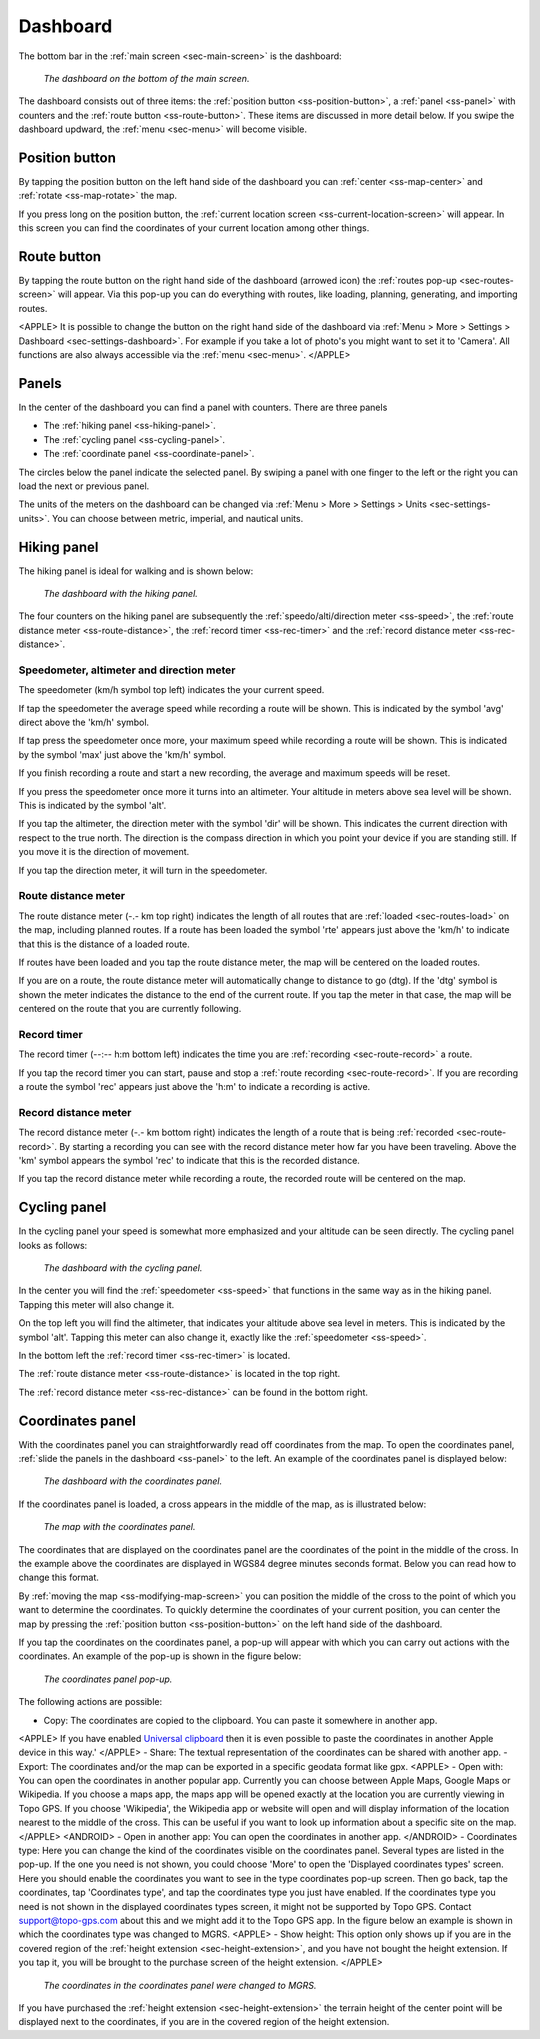 .. _sec-dashboard:

Dashboard
=========
The bottom bar in the :ref:`main screen <sec-main-screen>` is the dashboard:

.. figure:: ../_static/dashboard1.png
   :height: 140px
   :width: 640px
   :alt: Dashboard Topo GPS

   *The dashboard on the bottom of the main screen.*

The dashboard consists out of three items: the :ref:`position button <ss-position-button>`, 
a :ref:`panel <ss-panel>` with counters and the :ref:`route button <ss-route-button>`. These items are discussed in more detail below.
If you swipe the dashboard updward, the :ref:`menu <sec-menu>` will become visible.

.. _ss-position-button:

Position button
---------------
By tapping the position button on the left hand side of the dashboard you can :ref:`center <ss-map-center>` and :ref:`rotate <ss-map-rotate>` the map.

If you press long on the position button, the :ref:`current location screen <ss-current-location-screen>` will appear. In this screen you can find the coordinates of your current location among other things.

.. _ss-route-button:

Route button
------------
By tapping the route button on the right hand side of the dashboard (arrowed icon) the :ref:`routes pop-up <sec-routes-screen>` will appear. Via this pop-up you can do everything with routes, like loading, planning, generating, and importing routes.

<APPLE>
It is possible to change the button on the right hand side of the dashboard via :ref:`Menu > More > Settings > Dashboard <sec-settings-dashboard>`. For example if you take a lot of photo's you might want to set it to 'Camera'. All functions are also always accessible via the :ref:`menu <sec-menu>`.
</APPLE>

.. _ss-panel:

Panels
------

In the center of the dashboard you can find a panel with counters. There
are three panels

- The :ref:`hiking panel <ss-hiking-panel>`. 
- The :ref:`cycling panel <ss-cycling-panel>`. 
- The :ref:`coordinate panel <ss-coordinate-panel>`. 

The circles below the panel indicate the selected panel. By swiping a panel with one finger to the left or
the right you can load the next or previous panel.

The units of the meters on the dashboard can be changed via :ref:`Menu > More > Settings > Units <sec-settings-units>`. You can choose between metric, imperial, and nautical units.

.. _ss-hiking-panel:

Hiking panel
------------
The hiking panel is ideal for walking and is shown below:

.. figure:: ../_static/dashboard1.png
   :height: 134px
   :width: 640px
   :alt: Dashboard Topo GPS

   *The dashboard with the hiking panel.*

The four counters on the hiking panel are subsequently the :ref:`speedo/alti/direction meter <ss-speed>`,
the :ref:`route distance meter <ss-route-distance>`, the :ref:`record timer <ss-rec-timer>`
and the :ref:`record distance meter <ss-rec-distance>`.


.. _ss-speed:

Speedometer, altimeter and direction meter
~~~~~~~~~~~~~~~~~~~~~~~~~~~~~~~~~~~~~~~~~~
The speedometer (km/h symbol top left) indicates the your current speed.

If tap the speedometer the average speed while recording a route will be shown. This is indicated by the symbol
'avg' direct above the 'km/h' symbol.

If tap press the speedometer once more, your maximum speed while recording a route will be shown. This is indicated by the
symbol 'max' just above the 'km/h' symbol.

If you finish recording a route and start a new recording, the average and maximum speeds will be reset.

If you press the speedometer once more it turns into an altimeter. Your altitude in meters above sea level will be shown. This is indicated
by the symbol 'alt'.

If you tap the altimeter, the direction meter with the symbol 'dir' will be shown. This indicates the current direction with respect to the true north.
The direction is the compass direction in which you point your device if you are standing still. If you move it is the direction of movement.

If you tap the direction meter, it will turn in the speedometer.


.. _ss-route-distance:

Route distance meter
~~~~~~~~~~~~~~~~~~~~
The route distance meter (-.- km top right) indicates the length of all routes that are :ref:`loaded <sec-routes-load>` on the map, including planned routes. 
If a route has been loaded the symbol 'rte' appears just above the 'km/h' to indicate that this is the distance of a loaded route.

If routes have been loaded and you tap the route distance meter, the map will be centered on the loaded routes.

If you are on a route, the route distance meter will automatically change to distance to go (dtg). If the 'dtg' symbol is shown the meter indicates the distance to the end of the current route. If you tap the meter in that case, the map will be centered on the route that you are currently following.

.. _ss-rec-timer:

Record timer
~~~~~~~~~~~~
The record timer (--:-- h:m bottom left) indicates the time you are :ref:`recording <sec-route-record>` a route.

If you tap the record timer you can start, pause and stop a :ref:`route recording <sec-route-record>`. 
If you are recording a route the symbol 'rec' appears just above the 'h:m' to indicate a recording is active.

.. _ss-rec-distance:

Record distance meter
~~~~~~~~~~~~~~~~~~~~~
The record distance meter (-.- km bottom right) indicates the length of a route that is being :ref:`recorded <sec-route-record>`. 
By starting a recording you can see with the record distance meter how far you have been traveling. Above the 'km' symbol
appears the symbol 'rec' to indicate that this is the recorded distance.

If you tap the record distance meter while recording a route, the recorded route will be centered on the map.


.. _ss-cycling-panel:

Cycling panel
-------------
In the cycling panel your speed is somewhat more emphasized and your altitude
can be seen directly. The cycling panel looks as follows: 

.. figure:: ../_static/dashboard2.png
   :height: 134px
   :width: 640px
   :alt: Dashboard Topo GPS

   *The dashboard with the cycling panel.*

In the center you will find the :ref:`speedometer <ss-speed>` that functions
in the same way as in the hiking panel. Tapping this meter will also change it.

On the top left you will find the altimeter, that indicates your altitude above sea level in meters. This 
is indicated by the symbol 'alt'. Tapping this meter can also change it, exactly like the :ref:`speedometer <ss-speed>`.

In the bottom left the :ref:`record timer <ss-rec-timer>` is located.

The :ref:`route distance meter <ss-route-distance>` is located in the top right.

The :ref:`record distance meter <ss-rec-distance>` can be found in the bottom right.


.. _ss-coordinate-panel:

Coordinates panel
-----------------
With the coordinates panel you can straightforwardly read off coordinates from the map. 
To open the coordinates panel, :ref:`slide the panels in the dashboard <ss-panel>` to the left.
An example of the coordinates panel is displayed below:

.. figure:: ../_static/dashboard3.png
   :height: 135px
   :width: 640px
   :alt: Dashboard Topo GPS
   
   *The dashboard with the coordinates panel.*

If the coordinates panel is loaded, a cross appears in the middle of the map,
as is illustrated below:

.. figure:: ../_static/map-coordinates-panel1.jpg
   :height: 568px
   :width: 320px
   :alt: Coordinates panel Topo GPS

   *The map with the coordinates panel.*

The coordinates that are displayed on the coordinates panel are the coordinates of the point in the middle of the cross. In the example above the coordinates are displayed in WGS84 degree minutes seconds format. Below you can read how to change this format.

By :ref:`moving the map <ss-modifying-map-screen>` you can position the middle of the cross to the point of which
you want to determine the coordinates. To quickly determine the coordinates of your current position,
you can center the map by pressing the :ref:`position button <ss-position-button>` on the left hand side of the dashboard.

If you tap the coordinates on the coordinates panel, a pop-up will appear with which you can carry out actions with the coordinates.
An example of the pop-up is shown in the figure below:

.. figure:: ../_static/map-coordinates-panel2.jpg
   :height: 568px
   :width: 320px
   :alt: Coordinates panel pop-up Topo GPS

   *The coordinates panel pop-up.*

The following actions are possible:

- Copy: The coordinates are copied to the clipboard. You can paste it somewhere in another app. 
<APPLE>
If you have enabled `Universal clipboard <https://support.apple.com/en-us/HT209460>`_ then it is even possible to paste the coordinates in another Apple device in this way.'
</APPLE>
- Share: The textual representation of the coordinates can be shared with another app.
- Export: The coordinates and/or the map can be exported in a specific geodata format like gpx.
<APPLE>
- Open with: You can open the coordinates in another popular app. Currently you can choose between Apple Maps, Google Maps or Wikipedia. If you choose a maps app, the maps app will be opened exactly at the location you are currently viewing in Topo GPS. If you choose 'Wikipedia', the Wikipedia app or website will open and will display information of the location nearest to the middle of the cross. This can be useful if you want to look up information about a specific site on the map.
</APPLE>
<ANDROID>
- Open in another app: You can open the coordinates in another app.
</ANDROID>
- Coordinates type: Here you can change the kind of the coordinates visible on the coordinates panel. Several types are listed in the pop-up. If the one you need is not shown, you could choose 'More' to open the 'Displayed coordinates types' screen. Here you should enable the coordinates you want to see in the type coordinates pop-up screen. Then go back, tap the coordinates, tap 'Coordinates type', and tap the coordinates type you just have enabled. If the coordinates type you need is not shown in the displayed coordinates types screen, it might not be supported by Topo GPS. Contact support@topo-gps.com about this and we might add it to the Topo GPS app. In the figure below an example is shown in which the coordinates type was changed to MGRS.
<APPLE>
- Show height: This option only shows up if you are in the covered region of the :ref:`height extension <sec-height-extension>`, and you have not bought the height extension. If you tap it, you will be brought to the purchase screen of the height extension.
</APPLE>

.. figure:: ../_static/map-coordinates-panel3.jpg
   :height: 568px
   :width: 320px
   :alt: Coordinates panel pop-up Topo GPS

   *The coordinates in the coordinates panel were changed to MGRS.*

If you have purchased the :ref:`height extension <sec-height-extension>` the terrain height of the center point will be displayed next to the coordinates, if you are in the covered region of the height extension.
